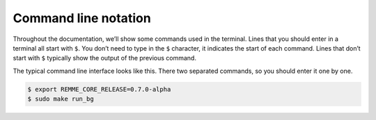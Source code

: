 Command line notation
=====================

Throughout the documentation, we’ll show some commands used in the terminal. Lines that you should enter in a terminal all start with ``$``.
You don’t need to type in the ``$`` character, it indicates the start of each command. Lines that don’t start with ``$`` typically show
the output of the previous command.

The typical command line interface looks like this. There two separated commands, so you should enter it one by one.

.. code-block:: console

   $ export REMME_CORE_RELEASE=0.7.0-alpha
   $ sudo make run_bg

